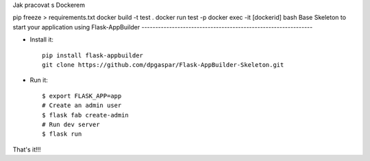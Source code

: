 Jak pracovat s Dockerem

pip freeze > requirements.txt
docker build -t test .
docker run test -p
docker exec -it [dockerid] bash
Base Skeleton to start your application using Flask-AppBuilder
--------------------------------------------------------------


- Install it::

	pip install flask-appbuilder
	git clone https://github.com/dpgaspar/Flask-AppBuilder-Skeleton.git

- Run it::

    $ export FLASK_APP=app
    # Create an admin user
    $ flask fab create-admin
    # Run dev server
    $ flask run



That's it!!!
